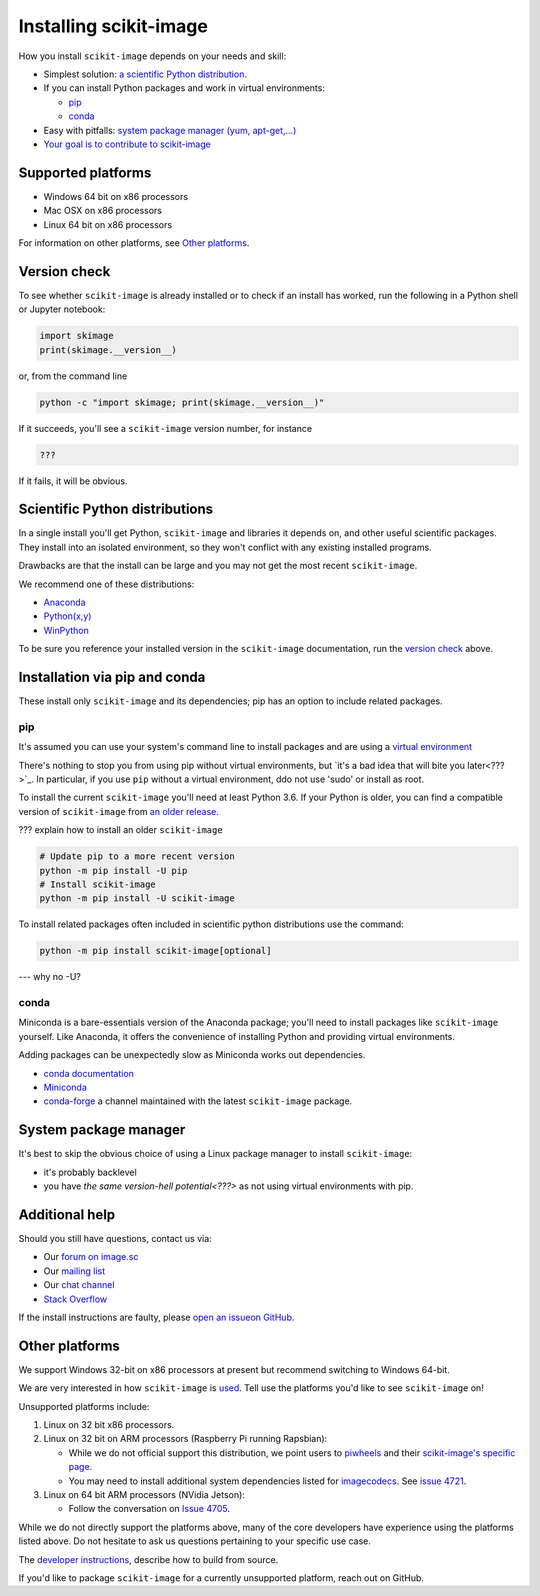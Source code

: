 .. _installing-scikit-image:

Installing scikit-image
==============================================================================

How you install ``scikit-image`` depends on your needs and skill:

- Simplest solution:
  `a scientific Python distribution <#scientific-python-distributions>`_.\

- If you can install Python packages and work in virtual environments:

  - `pip <#install-via-pip>`_

  - `conda <#install-via-conda>`_

- Easy with pitfalls: `system package manager (yum, apt-get,...) <#system-package-manager>`_

- `Your goal is to contribute to scikit-image <???>`_

Supported platforms
------------------------------------------------------------------------------

- Windows 64 bit on x86 processors
- Mac OSX on x86 processors
- Linux 64 bit on x86 processors

For information on other platforms, see `Other platforms <#other-platforms>`_.

Version check
------------------------------------------------------------------------------

To see whether ``scikit-image`` is already installed or to check if an install has
worked, run the following in a Python shell or Jupyter notebook:

.. code-block:: python

  import skimage
  print(skimage.__version__)

or, from the command line

.. code-block:: bash

   python -c "import skimage; print(skimage.__version__)"

If it succeeds, you'll see a ``scikit-image`` version number, for instance

.. code-block::

   ???

If it fails, it will be obvious.

Scientific Python distributions
------------------------------------------------------------------------------

In a single install you'll get Python, ``scikit-image`` and libraries
it depends on, and other useful scientific packages. They install into
an isolated environment, so they won't conflict with any existing
installed programs.

Drawbacks are that the install can be large and you may not get
the most recent ``scikit-image``.

We recommend one of these distributions:

- `Anaconda <https://www.anaconda.com/distribution/>`_
- `Python(x,y) <https://python-xy.github.io/>`_
- `WinPython <https://winpython.github.io/>`_

To be sure you reference your installed version in the ``scikit-image``
documentation, run the `version check <#version-check>`_ above.


Installation via pip and conda
------------------------------------------------------------------------------

These install only ``scikit-image`` and its dependencies; pip has an option to
include related packages.

.. _install-via-pip:

pip
^^^^^^^^^^^^^^^^^^^^^^^^^^^^^^^^^^^^^^^^^^^^^^^^^^^^^^^^^^^^^^^^^^^^^^^^^^^^^^

It's assumed you can use your system's command line to
install packages and are using a
`virtual environment <https://docs.python.org/3/tutorial/venv.html>`_

There's nothing to stop you from using pip without virtual environments,
but `it's a bad idea that will bite you later<???>`_. 
In particular, if you use ``pip`` without a 
virtual environment, ddo not use 'sudo' or install as root.

To install the current ``scikit-image`` you'll need at least Python 3.6. If your Python
is older, you can find a compatible version of ``scikit-image`` from
`an older release <https://github.com/scikit-image/scikit-image/releases>`_.

??? explain how to install an older ``scikit-image``

.. code-block:: sh

  # Update pip to a more recent version
  python -m pip install -U pip
  # Install scikit-image
  python -m pip install -U scikit-image

To install related packages often included
in scientific python distributions use
the command:

.. code-block:: sh

    python -m pip install scikit-image[optional]

--- why no -U?



.. _install-via-conda:

conda
^^^^^^^^^^^^^^^^^^^^^^^^^^^^^^^^^^^^^^^^^^^^^^^^^^^^^^^^^^^^^^^^^^^^^^^^^^^^^^

Miniconda is a bare-essentials version of the Anaconda package; you'll need to
install packages like ``scikit-image`` yourself. Like Anaconda, it offers the
convenience of installing Python and providing virtual environments.

Adding packages can be unexpectedly slow as Miniconda works out dependencies.

- `conda documentation <https://docs.conda.io>`_
- `Miniconda <https://docs.conda.io/en/latest/miniconda.html>`_
- `conda-forge <https://conda-forge.org>`_ a channel maintained with the latest ``scikit-image`` package.


System package manager
------------------------------------------------------------------------------

It's best to skip the obvious choice of using a Linux package manager to install ``scikit-image``:

- it's probably backlevel

- you have  `the same version-hell potential<???>` as not using virtual
  environments with pip.


Additional help
------------------------------------------------------------------------------

Should you still have questions, contact us via:

- Our `forum on image.sc <https://forum.image.sc/tags/scikit-image>`_
- Our `mailing list <https://mail.python.org/mailman3/lists/scikit-image.python.org/>`_
- Our `chat channel <https://skimage.zulipchat.com/>`_
- `Stack Overflow <https://stackoverflow.com/questions/tagged/scikit-image>`_


If the install instructions are faulty, please
`open an issueon GitHub <https://github.com/scikit-image/scikit-image/issues>`_.

Other platforms
------------------------------------------------------------------------------

We support Windows 32-bit on x86 processors at present but recommend switching
to Windows 64-bit.

We are very interested in how ``scikit-image`` is
`used <https://github.com/scikit-image/scikit-image/issues/4375>`_.
Tell use the platforms you'd like to see ``scikit-image`` on!

Unsupported platforms include:

1. Linux on 32 bit x86 processors.
2. Linux on 32 bit on ARM processors (Raspberry Pi running Rapsbian):

   - While we do not official support this distribution, we point users to
     `piwheels <https://wwww.piwheels.org>`_
     and their
     `scikit-image's specific page <https://www.piwheels.org/project/scikit-image/>`_.

   - You may need to install additional system dependencies listed for
     `imagecodecs <https://www.piwheels.org/project/imagecodecs/>`_.
     See
     `issue 4721 <https://github.com/scikit-image/scikit-image/issues/4721>`_.

3. Linux on 64 bit ARM processors (NVidia Jetson):

   - Follow the conversation on
     `Issue 4705 <https://github.com/scikit-image/scikit-image/issues/4705>`_.

While we do not directly support the platforms above, many of the core
developers have experience using the platforms listed above. Do not hesitate to
ask us questions pertaining to your specific use case.


The `developer instructions <how-to-contribute>`_,  describe how to build from source.

If you'd like to package ``scikit-image`` for a currently unsupported platform,
reach out on GitHub.



